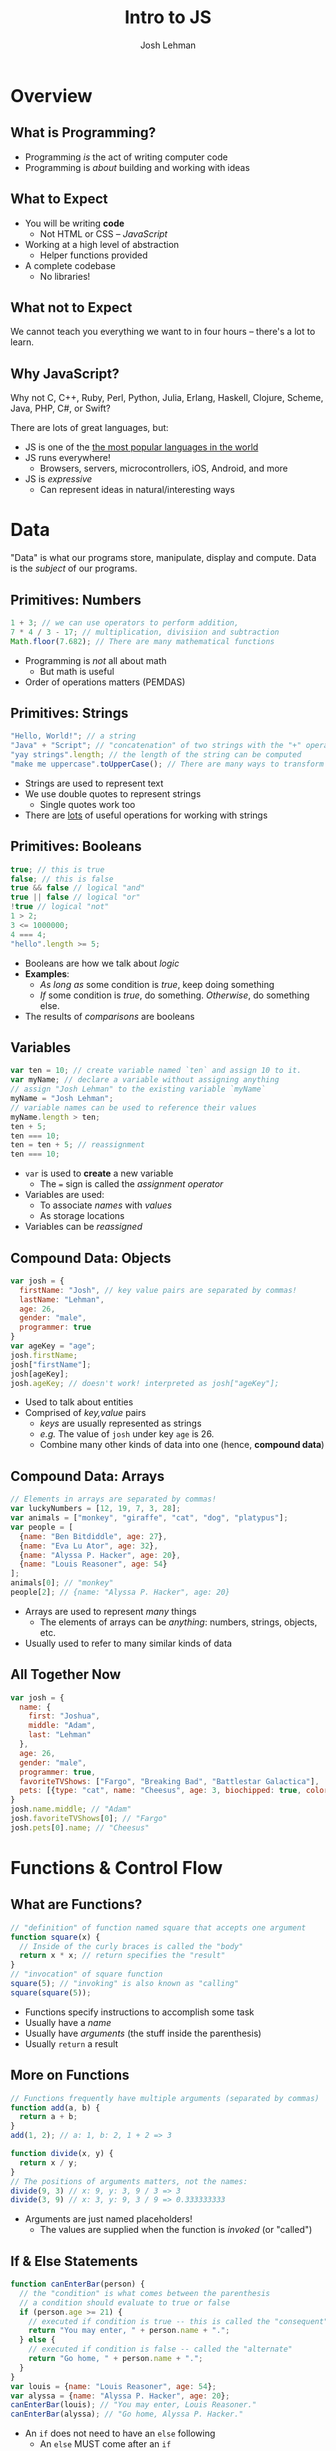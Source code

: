 #+TITLE: Intro to JS
#+AUTHOR: Josh Lehman
#+EMAIL: jlehman@fastmail.com
#+REVEAL_EXTRA_CSS: ./presentation.extra.css
#+REVEAL_ROOT: https://cdn.jsdelivr.net/reveal.js/3.0.0/
#+OPTIONS: toc:nil reveal_slide_number:nil num:nil
#+REVEAL_TRANS: linear

* Overview
** What is Programming?

+ Programming /is/ the act of writing computer code
+ Programming is /about/ building and working with ideas

** What to Expect

+ You will be writing *code*
  + Not HTML or CSS -- /JavaScript/
+ Working at a high level of abstraction
  + Helper functions provided
+ A complete codebase
  + No libraries!

** What not to Expect

We cannot teach you everything we want to in four hours -- there's a lot to learn.

** Why JavaScript?

Why not C, C++, Ruby, Perl, Python, Julia, Erlang, Haskell, Clojure, Scheme,
Java, PHP, C#, or Swift?

There are lots of great languages, but:

+ JS is one of the [[http://stackoverflow.com/research/developer-survey-2015#tech-lang][the most popular languages in the world]]
+ JS runs everywhere!
  + Browsers, servers, microcontrollers, iOS, Android, and more
+ JS is /expressive/
  + Can represent ideas in natural/interesting ways

* Data

"Data" is what our programs store, manipulate, display and compute. Data is the
/subject/ of our programs.

** Primitives: Numbers

#+begin_src javascript
1 + 3; // we can use operators to perform addition,
7 * 4 / 3 - 17; // multiplication, divisiion and subtraction
Math.floor(7.682); // There are many mathematical functions
#+end_src

+ Programming is /not/ all about math
  + But math is useful
+ Order of operations matters (PEMDAS)

** Primitives: Strings

#+begin_src javascript
"Hello, World!"; // a string
"Java" + "Script"; // "concatenation" of two strings with the "+" operator
"yay strings".length; // the length of the string can be computed
"make me uppercase".toUpperCase(); // There are many ways to transform text
#+end_src

+ Strings are used to represent text
+ We use double quotes to represent strings
  + Single quotes work too
+ There are [[http://www.w3schools.com/js/js_string_methods.asp][lots]] of useful operations for working with strings

** Primitives: Booleans

#+begin_src javascript
true; // this is true
false; // this is false
true && false // logical "and"
true || false // logical "or"
!true // logical "not"
1 > 2;
3 <= 1000000;
4 === 4;
"hello".length >= 5;
#+end_src

+ Booleans are how we talk about /logic/
+ *Examples*:
  + /As long as/ some condition is /true/, keep doing something
  + /If/ some condition is /true/, do something. /Otherwise/, do something else.
+ The results of /comparisons/ are booleans

** Variables

#+begin_src javascript
var ten = 10; // create variable named `ten` and assign 10 to it.
var myName; // declare a variable without assigning anything
// assign "Josh Lehman" to the existing variable `myName`
myName = "Josh Lehman";
// variable names can be used to reference their values
myName.length > ten;
ten + 5;
ten === 10;
ten = ten + 5; // reassignment
ten === 10;
#+end_src

+ ~var~ is used to *create* a new variable
  + The ~=~ sign is called the /assignment operator/
+ Variables are used:
  + To associate /names/ with /values/
  + As storage locations
+ Variables can be /reassigned/

** Compound Data: Objects

#+begin_src javascript
var josh = {
  firstName: "Josh", // key value pairs are separated by commas!
  lastName: "Lehman",
  age: 26,
  gender: "male",
  programmer: true
}
var ageKey = "age";
josh.firstName;
josh["firstName"];
josh[ageKey];
josh.ageKey; // doesn't work! interpreted as josh["ageKey"];
#+end_src

+ Used to talk about entities
+ Comprised of /key,value/ pairs
  + /keys/ are usually represented as strings
  + /e.g./ The value of ~josh~ under key ~age~ is 26.
  + Combine many other kinds of data into one (hence, *compound data*)

** Compound Data: Arrays

#+begin_src javascript
// Elements in arrays are separated by commas!
var luckyNumbers = [12, 19, 7, 3, 28];
var animals = ["monkey", "giraffe", "cat", "dog", "platypus"];
var people = [
  {name: "Ben Bitdiddle", age: 27},
  {name: "Eva Lu Ator", age: 32},
  {name: "Alyssa P. Hacker", age: 20},
  {name: "Louis Reasoner", age: 54}
];
animals[0]; // "monkey"
people[2]; // {name: "Alyssa P. Hacker", age: 20}
#+end_src

+ Arrays are used to represent /many/ things
  + The elements of arrays can be /anything/: numbers, strings, objects, etc.
+ Usually used to refer to many similar kinds of data

** All Together Now

#+begin_src javascript
var josh = {
  name: {
    first: "Joshua",
    middle: "Adam",
    last: "Lehman"
  },
  age: 26,
  gender: "male",
  programmer: true,
  favoriteTVShows: ["Fargo", "Breaking Bad", "Battlestar Galactica"],
  pets: [{type: "cat", name: "Cheesus", age: 3, biochipped: true, color: "orange"}]
}
josh.name.middle; // "Adam"
josh.favoriteTVShows[0]; // "Fargo"
josh.pets[0].name; // "Cheesus"
#+end_src

* Functions & Control Flow

** What are Functions?

#+begin_src javascript
// "definition" of function named square that accepts one argument
function square(x) {
  // Inside of the curly braces is called the "body"
  return x * x; // return specifies the "result"
}
// "invocation" of square function
square(5); // "invoking" is also known as "calling"
square(square(5));
#+end_src

+ Functions specify instructions to accomplish some task
+ Usually have a /name/
+ Usually have /arguments/ (the stuff inside the parenthesis)
+ Usually ~return~ a result

** More on Functions

#+begin_src javascript
// Functions frequently have multiple arguments (separated by commas)
function add(a, b) {
  return a + b;
}
add(1, 2); // a: 1, b: 2, 1 + 2 => 3

function divide(x, y) {
  return x / y;
}
// The positions of arguments matters, not the names:
divide(9, 3) // x: 9, y: 3, 9 / 3 => 3
divide(3, 9) // x: 3, y: 9, 3 / 9 => 0.333333333
#+end_src

+ Arguments are just named placeholders!
  + The values are supplied when the function is /invoked/ (or "called")

** If & Else Statements

#+begin_src javascript
function canEnterBar(person) {
  // the "condition" is what comes between the parenthesis
  // a condition should evaluate to true or false
  if (person.age >= 21) {
    // executed if condition is true -- this is called the "consequent"
    return "You may enter, " + person.name + ".";
  } else {
    // executed if condition is false -- called the "alternate"
    return "Go home, " + person.name + ".";
  }
}
var louis = {name: "Louis Reasoner", age: 54};
var alyssa = {name: "Alyssa P. Hacker", age: 20};
canEnterBar(louis); // "You may enter, Louis Reasoner."
canEnterBar(alyssa); // "Go home, Alyssa P. Hacker."
#+end_src

+ An ~if~ does not need to have an ~else~ following
  + An ~else~ MUST come after an ~if~
+ *NOTE:* The ~return~ keyword causes the function to exit!

** Checking multiple conditions

#+begin_src javascript
function howsTheWeather(temperature) {
  if (temperature >= 90) {
    return "It's way too hot outside."
  } else if (temperature >= 68) {
    return "It's pretty nice outside."
  } else if (temperature >= 32) {
    return "Meh. It's kind of cold."
  } else {
    return "It's way too cold outside."
  }
}
howsTheWeather(72); // "It's pretty nice outside."
howsTheWeather(0); // "It's way too cold outside."
#+end_src

+ Test any number of conditions with ~else if~
+ ~else if~ must follow an ~if~
+ If there's an ~else~, it must be at the end

** Functions are Powerful

#+begin_src javascript
function timesFive(x) { return x * 5; }
function subtractSeven(x) { return x - 7; }

function compose(f, g) {
  return function(x) {
    return f(g(x));
  }
}

var composition = compose(timesFive, subtractSeven);
// f: timesFive, g: subtractSeven, x: 8, timesFive(subtractSeven(8)) => 5
composition(8)
#+end_src

+ Functions can be:
  + Passed as arguments
  + Returned from functions
+ This is what makes JS powerful
